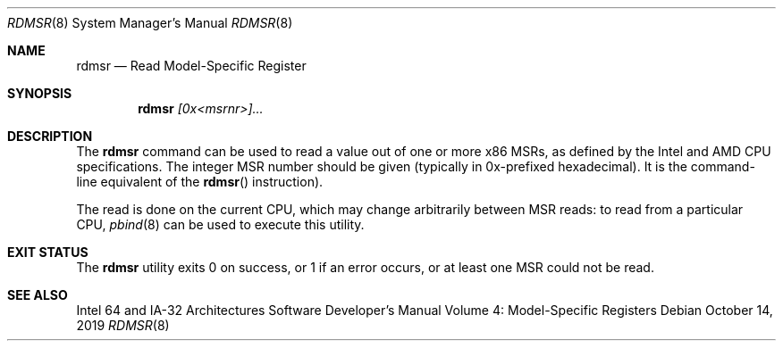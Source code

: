 .\"
.\" This file and its contents are supplied under the terms of the
.\" Common Development and Distribution License ("CDDL"), version 1.0.
.\" You may only use this file in accordance with the terms of version
.\" 1.0 of the CDDL.
.\"
.\" A full copy of the text of the CDDL should have accompanied this
.\" source.  A copy of the CDDL is also available via the Internet at
.\" http://www.illumos.org/license/CDDL.
.\"
.\" Copyright 2019 Joyent, Inc.
.\"
.Dd October 14, 2019
.Dt RDMSR 8
.Os
.Sh NAME
.Nm rdmsr
.Nd Read Model-Specific Register
.Sh SYNOPSIS
.Nm
.Ar [0x<msrnr>]...
.Sh DESCRIPTION
The
.Nm
command can be used to read a value out of one or more x86 MSRs, as defined by
the Intel and AMD CPU specifications.
The integer MSR number should be given (typically in 0x-prefixed hexadecimal).
It is the command-line equivalent of the
.Fn rdmsr
instruction).
.Pp
The read is done on the current CPU, which may change arbitrarily
between MSR reads: to read from a particular CPU,
.Xr pbind 8
can be used to execute this utility.
.Sh EXIT STATUS
The
.Nm
utility exits 0 on success, or 1 if an error occurs, or at least one MSR
could not be read.
.Sh SEE ALSO
Intel 64 and IA-32 Architectures Software Developer's Manual Volume 4:
Model-Specific Registers
